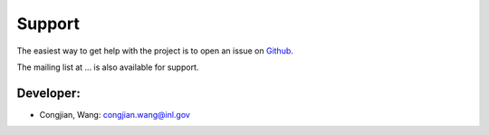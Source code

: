 =======
Support
=======

The easiest way to get help with the project is to open an issue on Github_.

The mailing list at ... is also available for support.

.. _Github: https://github.inl.gov/congjian-wang/POEM/issues

Developer:
----------
* Congjian, Wang: congjian.wang@inl.gov
